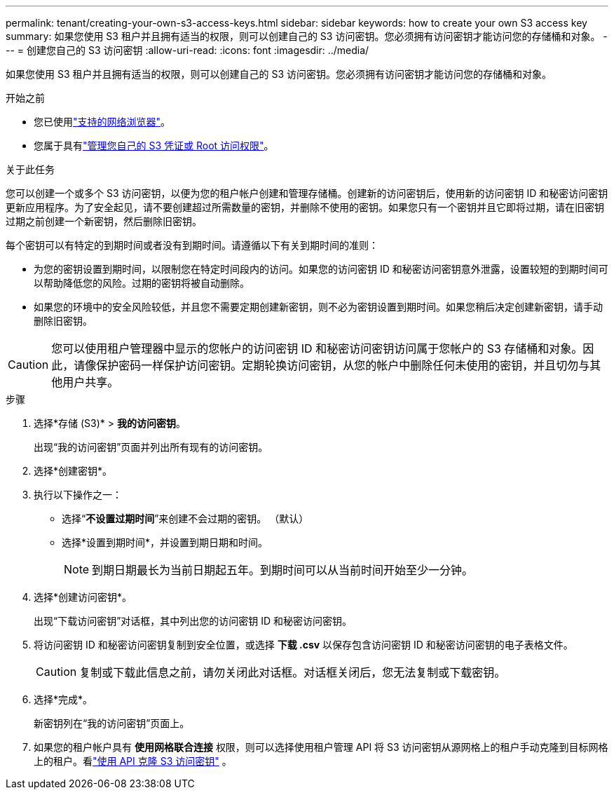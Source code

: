 ---
permalink: tenant/creating-your-own-s3-access-keys.html 
sidebar: sidebar 
keywords: how to create your own S3 access key 
summary: 如果您使用 S3 租户并且拥有适当的权限，则可以创建自己的 S3 访问密钥。您必须拥有访问密钥才能访问您的存储桶和对象。 
---
= 创建您自己的 S3 访问密钥
:allow-uri-read: 
:icons: font
:imagesdir: ../media/


[role="lead"]
如果您使用 S3 租户并且拥有适当的权限，则可以创建自己的 S3 访问密钥。您必须拥有访问密钥才能访问您的存储桶和对象。

.开始之前
* 您已使用link:../admin/web-browser-requirements.html["支持的网络浏览器"]。
* 您属于具有link:tenant-management-permissions.html["管理您自己的 S3 凭证或 Root 访问权限"]。


.关于此任务
您可以创建一个或多个 S3 访问密钥，以便为您的租户帐户创建和管理存储桶。创建新的访问密钥后，使用新的访问密钥 ID 和秘密访问密钥更新应用程序。为了安全起见，请不要创建超过所需数量的密钥，并删除不使用的密钥。如果您只有一个密钥并且它即将过期，请在旧密钥过期之前创建一个新密钥，然后删除旧密钥。

每个密钥可以有特定的到期时间或者没有到期时间。请遵循以下有关到期时间的准则：

* 为您的密钥设置到期时间，以限制您在特定时间段内的访问。如果您的访问密钥 ID 和秘密访问密钥意外泄露，设置较短的到期时间可以帮助降低您的风险。过期的密钥将被自动删除。
* 如果您的环境中的安全风险较低，并且您不需要定期创建新密钥，则不必为密钥设置到期时间。如果您稍后决定创建新密钥，请手动删除旧密钥。



CAUTION: 您可以使用租户管理器中显示的您帐户的访问密钥 ID 和秘密访问密钥访问属于您帐户的 S3 存储桶和对象。因此，请像保护密码一样保护访问密钥。定期轮换访问密钥，从您的帐户中删除任何未使用的密钥，并且切勿与其他用户共享。

.步骤
. 选择*存储 (S3)* > *我的访问密钥*。
+
出现“我的访问密钥”页面并列出所有现有的访问密钥。

. 选择*创建密钥*。
. 执行以下操作之一：
+
** 选择“*不设置过期时间*”来创建不会过期的密钥。  （默认）
** 选择*设置到期时间*，并设置到期日期和时间。
+

NOTE: 到期日期最长为当前日期起五年。到期时间可以从当前时间开始至少一分钟。



. 选择*创建访问密钥*。
+
出现“下载访问密钥”对话框，其中列出您的访问密钥 ID 和秘密访问密钥。

. 将访问密钥 ID 和秘密访问密钥复制到安全位置，或选择 *下载 .csv* 以保存包含访问密钥 ID 和秘密访问密钥的电子表格文件。
+

CAUTION: 复制或下载此信息之前，请勿关闭此对话框。对话框关闭后，您无法复制或下载密钥。

. 选择*完成*。
+
新密钥列在“我的访问密钥”页面上。

. 如果您的租户帐户具有 *使用网格联合连接* 权限，则可以选择使用租户管理 API 将 S3 访问密钥从源网格上的租户手动克隆到目标网格上的租户。看link:grid-federation-clone-keys-with-api.html["使用 API 克隆 S3 访问密钥"] 。

